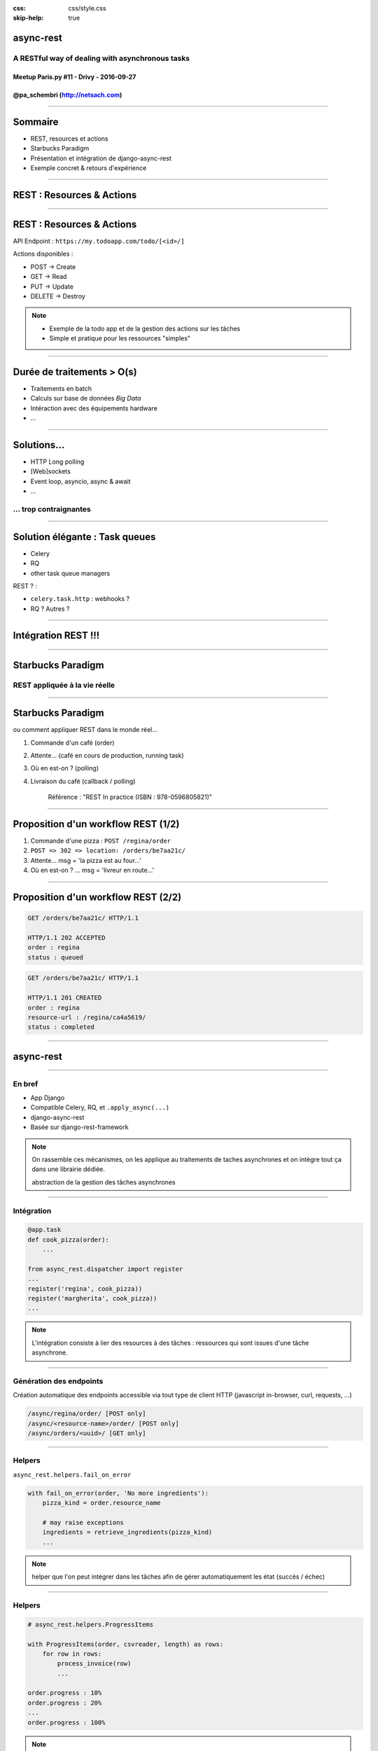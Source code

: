 .. title:: A RESTful way of dealing with asynchronous tasks in Django

:css: css/style.css
:skip-help: true

**********
async-rest
**********


A RESTful way of dealing with asynchronous tasks
================================================


Meetup Paris.py #11 - Drivy - 2016-09-27
----------------------------------------


@pa_schembri (http://netsach.com)
---------------------------------


----

********
Sommaire
********

- REST, resources et actions
- Starbucks Paradigm
- Présentation et intégration de django-async-rest
- Exemple concret & retours d'expérience


----

**************************
REST : Resources & Actions
**************************

----

**************************
REST : Resources & Actions
**************************

API Endpoint : ``https://my.todoapp.com/todo/[<id>/]``

Actions disponibles :

- POST -> Create
- GET -> Read
- PUT -> Update
- DELETE -> Destroy

.. note::

    - Exemple de la todo app et de la gestion des actions sur les tâches
    - Simple et pratique pour les ressources "simples"

----

***************************
Durée de traitements > O(s)
***************************

- Traitements en batch
- Calculs sur base de données *Big Data*
- Intéraction avec des équipements hardware
- ...

----

************
Solutions...
************

- HTTP Long polling
- [Web]sockets
- Event loop, asyncio, async & await
- ...


... trop contraignantes
=======================

----

*******************************
Solution élégante : Task queues
*******************************

- Celery
- RQ
- other task queue managers

REST ? :

- ``celery.task.http`` : webhooks ?
- RQ ? Autres ?


----

********************
Intégration REST !!!
********************


----

******************
Starbucks Paradigm
******************

REST appliquée à la vie réelle
==============================

----

******************
Starbucks Paradigm
******************

ou comment appliquer REST dans le monde réel...

1. Commande d'un café (order)
2. Attente... (café en cours de production, running task)
3. Où en est-on ? (polling)
4. Livraison du café (callback / polling)


    Référence : "REST In practice (ISBN : 978-0596805821)"

----

************************************
Proposition d'un workflow REST (1/2)
************************************


1. Commande d'une pizza : ``POST /regina/order``
2. ``POST => 302 => location: /orders/be7aa21c/``
3. Attente... msg = 'la pizza est au four...'
4. Où en est-on ? ... msg = 'livreur en route...'

----

************************************
Proposition d'un workflow REST (2/2)
************************************


.. code:: http

    GET /orders/be7aa21c/ HTTP/1.1

    HTTP/1.1 202 ACCEPTED
    order : regina
    status : queued

.. code:: http

    GET /orders/be7aa21c/ HTTP/1.1

    HTTP/1.1 201 CREATED
    order : regina
    resource-url : /regina/ca4a5619/
    status : completed


----

**********
async-rest
**********

----

En bref
=======

- App Django
- Compatible Celery, RQ, et ``.apply_async(...)``
- django-async-rest
- Basée sur django-rest-framework


.. note::

    On rassemble ces mécanismes, on les applique au traitements de taches asynchrones et on intègre tout ça dans une librairie dédiée.

    abstraction de la gestion des tâches asynchrones


----

Intégration
===========

.. code:: python

    @app.task
    def cook_pizza(order):
        ...

    from async_rest.dispatcher import register
    ...
    register('regina', cook_pizza))
    register('margherita', cook_pizza))
    ...


.. note::

    L'intégration consiste à lier des resources à des tâches : ressources qui sont issues d'une tâche asynchrone.

----

Génération des endpoints
========================

Création automatique des endpoints accessible via tout type de client HTTP (javascript in-browser, curl, requests, ...)

.. code:: text

    /async/regina/order/ [POST only]
    /async/<resource-name>/order/ [POST only]
    /async/orders/<uuid>/ [GET only]


----

Helpers
=======

``async_rest.helpers.fail_on_error``

.. code:: python

    with fail_on_error(order, 'No more ingredients'):
        pizza_kind = order.resource_name

        # may raise exceptions
        ingredients = retrieve_ingredients(pizza_kind)
        ...


.. note::

    helper que l'on peut intégrer dans les tâches afin de gérer automatiquement les état (succès / échec)

----

Helpers
=======

.. code:: python

    # async_rest.helpers.ProgressItems

    with ProgressItems(order, csvreader, length) as rows:
        for row in rows:
            process_invoice(row)
            ...

    order.progress : 10%
    order.progress : 20%
    ...
    order.progress : 100%

.. note::

    helper que l'on peut intégrer dans les tâches afin de gérer automatiquement la progression de la commande


----

API Interne
===========

.. code:: python

    # async_rest.models.Order

    order = Order(resource_name, context)
    order.queue()
    ...
    order.fail()
    ...
    order.resource-url = reverse('ns:pizza', (pizza.pk,))
    order.save()
    ...


.. note::

    API simple
    resource_name
    context : contexte d'exécution de la tâche


----

**************************************
Exemple concret & retours d'expérience
**************************************

----

.. figure:: img/ex1.png


.. note::

    Projet : client média

    Frontend en javascript
    2 backends

    - Premier dédié à l'interface utilisateur
    - Deuxième backend : Traitement machine (archivage media)

    Workflow :
    1. un utilisateur pousse un fichier CSV avec des identifiers de médias et des chemins d'accès
    2. Le fichier est traité relativement rapidement (vérification de base)
    3. Le process d'archivage - très long (plusieurs heures) est réalisé sur une autre infrastructure distante
    4. Ici, double utilisation de async rest : Javascript et Client REST Python

----

********************
Retours d'expérience
********************

- Mécanisme initial pas 100% REST
- Tentation du RPC / SOAP
- Effort particulier dans la terminologie (action / resource)
- Dépendance à Django / DRF / Celery

----

*******
Roadmap
*******

- Découplage Django / DRF
- Ajout du mécanisme de callback
- Améliorer compatibilité Py3
- Ajout d'autres helpers (``post_on_completion``, ...)
- contact : pa.schembri@netsach.com

----

*****
Q & A
*****

.. code:: text

    GET /end-of-talk/
    HTTP/1.1 406 Not Acceptable


- We're hiring !
- Projet : https://github.com/Netsach/django-async-rest
- Website : http://netsach.com
- Contact : pa.schembri@netsach.com